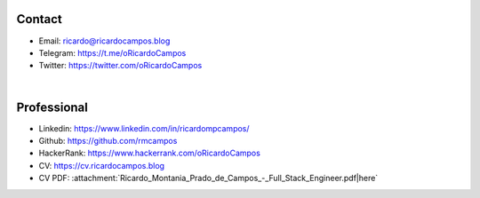 Contact
-------

- Email: ricardo@ricardocampos.blog
- Telegram: https://t.me/oRicardoCampos
- Twitter: https://twitter.com/oRicardoCampos

|

Professional
------------
- Linkedin: https://www.linkedin.com/in/ricardompcampos/
- Github: https://github.com/rmcampos
- HackerRank: https://www.hackerrank.com/oRicardoCampos
- CV: https://cv.ricardocampos.blog
- CV PDF: :attachment:`Ricardo_Montania_Prado_de_Campos_-_Full_Stack_Engineer.pdf|here`